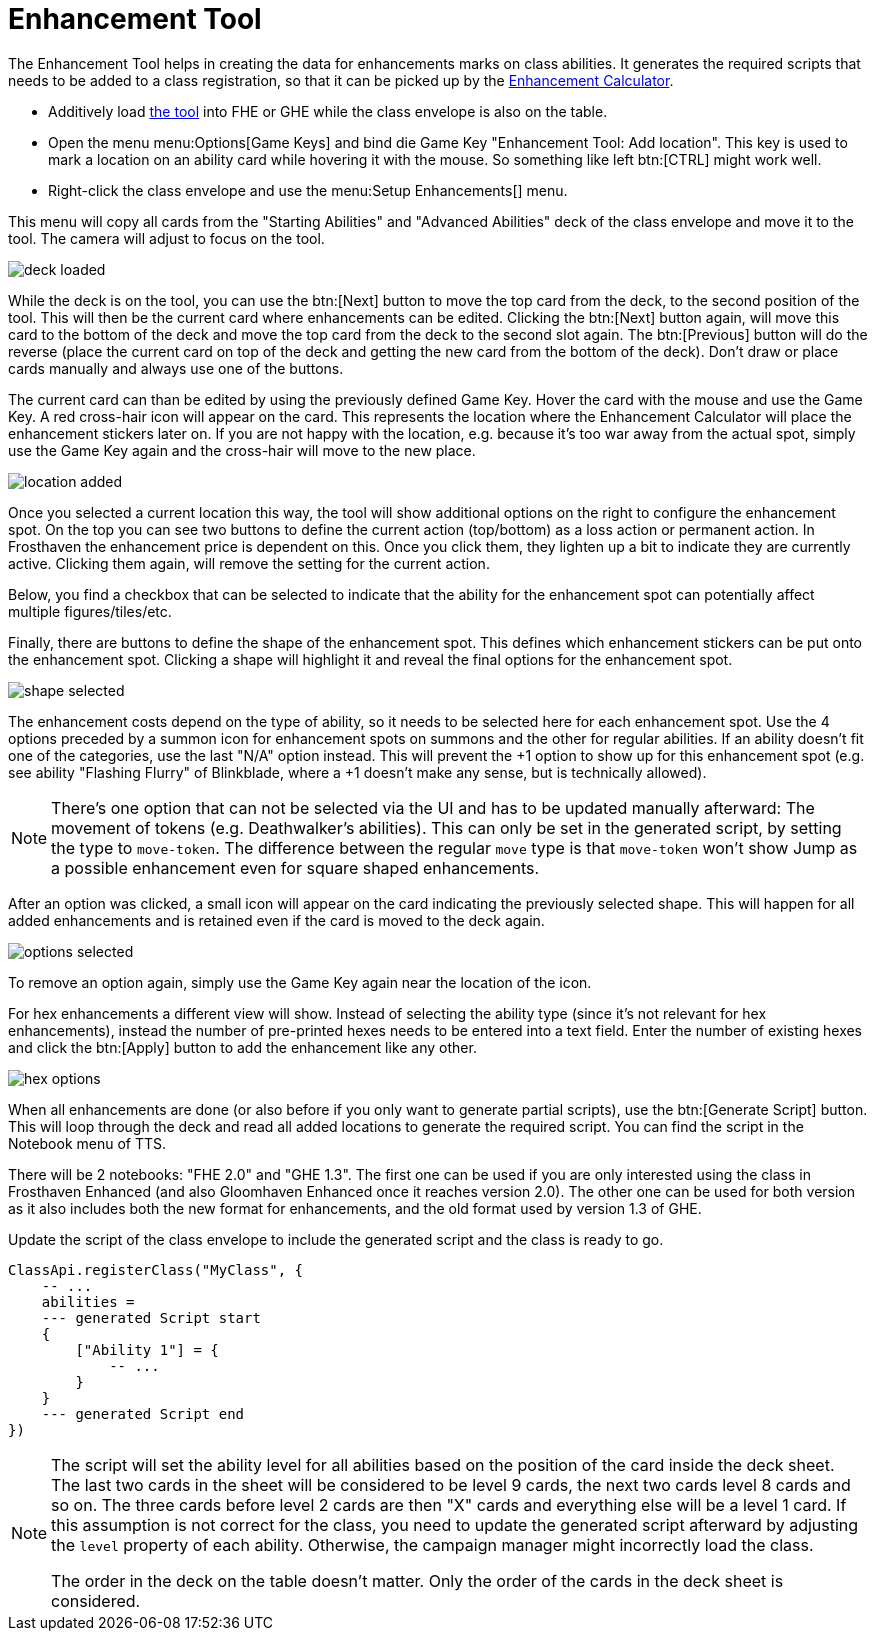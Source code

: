 = Enhancement Tool

The Enhancement Tool helps in creating the data for enhancements marks on class abilities.
It generates the required scripts that needs to be added to a class registration, so that it can be picked up by the xref:mod:campaign:enhancements.adoc[Enhancement Calculator].

* Additively load https://steamcommunity.com/sharedfiles/filedetails/?id=3307944513[the tool] into FHE or GHE while the class envelope is also on the table.
* Open the menu menu:Options[Game Keys] and bind die Game Key "Enhancement Tool: Add location".
This key is used to mark a location on an ability card while hovering it with the mouse.
So something like left btn:[CTRL] might work well.
* Right-click the class envelope and use the menu:Setup Enhancements[] menu.

This menu will copy all cards from the "Starting Abilities" and "Advanced Abilities" deck of the class envelope and move it to the tool.
The camera will adjust to focus on the tool.

image::enhancement/deck-loaded.png[]

While the deck is on the tool, you can use the btn:[Next] button to move the top card from the deck, to the second position of the tool.
This will then be the current card where enhancements can be edited.
Clicking the btn:[Next] button again, will move this card to the bottom of the deck and move the top card from the deck to the second slot again.
The btn:[Previous] button will do the reverse (place the current card on top of the deck and getting the new card from the bottom of the deck).
Don't draw or place cards manually and always use one of the buttons.

The current card can than be edited by using the previously defined Game Key.
Hover the card with the mouse and use the Game Key.
A red cross-hair icon will appear on the card.
This represents the location where the Enhancement Calculator will place the enhancement stickers later on.
If you are not happy with the location, e.g. because it's too war away from the actual spot, simply use the Game Key again and the cross-hair will move to the new place.

image::enhancement/location-added.png[]

Once you selected a current location this way, the tool will show additional options on the right to configure the enhancement spot.
On the top you can see two buttons to define the current action (top/bottom) as a loss action or permanent action.
In Frosthaven the enhancement price is dependent on this.
Once you click them, they lighten up a bit to indicate they are currently active.
Clicking them again, will remove the setting for the current action.

Below, you find a checkbox that can be selected to indicate that the ability for the enhancement spot can potentially affect multiple figures/tiles/etc.

Finally, there are buttons to define the shape of the enhancement spot.
This defines which enhancement stickers can be put onto the enhancement spot.
Clicking a shape will highlight it and reveal the final options for the enhancement spot.

image::enhancement/shape-selected.png[]

The enhancement costs depend on the type of ability, so it needs to be selected here for each enhancement spot.
Use the 4 options preceded by a summon icon for enhancement spots on summons and the other for regular abilities.
If an ability doesn't fit one of the categories, use the last "N/A" option instead.
This will prevent the +1 option to show up for this enhancement spot (e.g. see ability "Flashing Flurry" of Blinkblade, where a +1 doesn't make any sense, but is technically allowed).

[NOTE]
====
There's one option that can not be selected via the UI and has to be updated manually afterward: The movement of tokens (e.g. Deathwalker's abilities).
This can only be set in the generated script, by setting the type to `move-token`.
The difference between the regular `move` type is that `move-token` won't show Jump as a possible enhancement even for square shaped enhancements.
====

After an option was clicked, a small icon will appear on the card indicating the previously selected shape.
This will happen for all added enhancements and is retained even if the card is moved to the deck again.

image::enhancement/options-selected.png[]

To remove an option again, simply use the Game Key again near the location of the icon.

For hex enhancements a different view will show.
Instead of selecting the ability type (since it's not relevant for hex enhancements), instead the number of pre-printed hexes needs to be entered into a text field.
Enter the number of existing hexes and click the btn:[Apply] button to add the enhancement like any other.

image::enhancement/hex-options.png[]

When all enhancements are done (or also before if you only want to generate partial scripts), use the btn:[Generate Script] button.
This will loop through the deck and read all added locations to generate the required script.
You can find the script in the Notebook menu of TTS.

There will be 2 notebooks: "FHE 2.0" and "GHE 1.3".
The first one can be used if you are only interested using the class in Frosthaven Enhanced (and also Gloomhaven Enhanced once it reaches version 2.0).
The other one can be used for both version as it also includes both the new format for enhancements, and the old format used by version 1.3 of GHE.

Update the script of the class envelope to include the generated script and the class is ready to go.

[source,lua]
----
ClassApi.registerClass("MyClass", {
    -- ...
    abilities =
    --- generated Script start
    {
        ["Ability 1"] = {
            -- ...
        }
    }
    --- generated Script end
})
----

[NOTE]
====
The script will set the ability level for all abilities based on the position of the card inside the deck sheet.
The last two cards in the sheet will be considered to be level 9 cards, the next two cards level 8 cards and so on.
The three cards before level 2 cards are then "X" cards and everything else will be a level 1 card.
If this assumption is not correct for the class, you need to update the generated script afterward by adjusting the `level` property of each ability.
Otherwise, the campaign manager might incorrectly load the class.

The order in the deck on the table doesn't matter.
Only the order of the cards in the deck sheet is considered.
====

